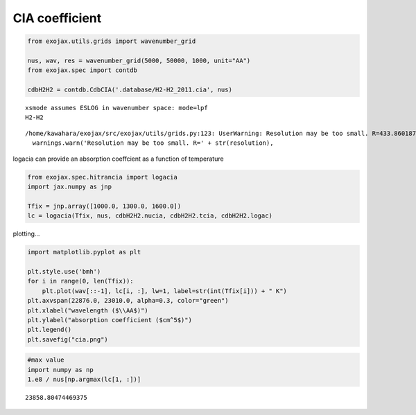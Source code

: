 CIA coefficient
===============

.. code:: ipython3

    from exojax.utils.grids import wavenumber_grid
    
    nus, wav, res = wavenumber_grid(5000, 50000, 1000, unit="AA")
    from exojax.spec import contdb
    
    cdbH2H2 = contdb.CdbCIA('.database/H2-H2_2011.cia', nus)



.. parsed-literal::

    xsmode assumes ESLOG in wavenumber space: mode=lpf
    H2-H2


.. parsed-literal::

    /home/kawahara/exojax/src/exojax/utils/grids.py:123: UserWarning: Resolution may be too small. R=433.86018742134854
      warnings.warn('Resolution may be too small. R=' + str(resolution),


logacia can provide an absorption coeffcient as a function of
temperature

.. code:: ipython3

    from exojax.spec.hitrancia import logacia
    import jax.numpy as jnp
    
    Tfix = jnp.array([1000.0, 1300.0, 1600.0])
    lc = logacia(Tfix, nus, cdbH2H2.nucia, cdbH2H2.tcia, cdbH2H2.logac)


plotting…

.. code:: ipython3

    import matplotlib.pyplot as plt
    
    plt.style.use('bmh')
    for i in range(0, len(Tfix)):
        plt.plot(wav[::-1], lc[i, :], lw=1, label=str(int(Tfix[i])) + " K")
    plt.axvspan(22876.0, 23010.0, alpha=0.3, color="green")
    plt.xlabel("wavelength ($\\AA$)")
    plt.ylabel("absorption coefficient ($cm^5$)")
    plt.legend()
    plt.savefig("cia.png")



.. image:: CIA_opacity_files/CIA_opacity_5_0.png


.. code:: ipython3

    #max value
    import numpy as np
    1.e8 / nus[np.argmax(lc[1, :])]





.. parsed-literal::

    23858.80474469375


